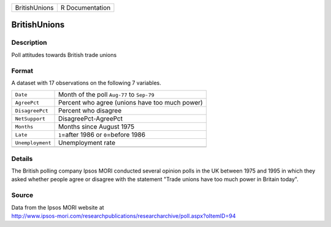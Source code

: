 +---------------+-----------------+
| BritishUnions | R Documentation |
+---------------+-----------------+

BritishUnions
-------------

Description
~~~~~~~~~~~

Poll attitudes towards British trade unions

Format
~~~~~~

A dataset with 17 observations on the following 7 variables.

+------------------+------------------------------------------------+
| ``Date``         | Month of the poll ``Aug-77`` to ``Sep-79``     |
+------------------+------------------------------------------------+
| ``AgreePct``     | Percent who agree (unions have too much power) |
+------------------+------------------------------------------------+
| ``DisagreePct``  | Percent who disagree                           |
+------------------+------------------------------------------------+
| ``NetSupport``   | DisagreePct-AgreePct                           |
+------------------+------------------------------------------------+
| ``Months``       | Months since August 1975                       |
+------------------+------------------------------------------------+
| ``Late``         | ``1``\ =after 1986 or ``0``\ =before 1986      |
+------------------+------------------------------------------------+
| ``Unemployment`` | Unemployment rate                              |
+------------------+------------------------------------------------+
|                  |                                                |
+------------------+------------------------------------------------+

Details
~~~~~~~

The British polling company Ipsos MORI conducted several opinion polls
in the UK between 1975 and 1995 in which they asked whether people agree
or disagree with the statement "Trade unions have too much power in
Britain today".

Source
~~~~~~

| Data from the Ipsos MORI website at
| http://www.ipsos-mori.com/researchpublications/researcharchive/poll.aspx?oItemID=94
